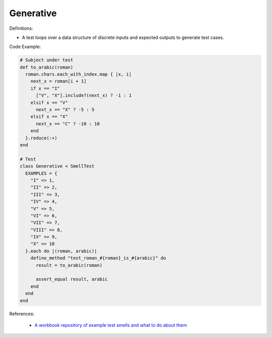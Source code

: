 Generative
^^^^^
Definitions:

* A test loops over a data structure of discrete inputs and expected outputs to generate test cases.


Code Example:

.. code-block:: ruby

  # Subject under test
  def to_arabic(roman)
    roman.chars.each_with_index.map { |x, i|
      next_x = roman[i + 1]
      if x == "I"
        ["V", "X"].include?(next_x) ? -1 : 1
      elsif x == "V"
        next_x == "X" ? -5 : 5
      elsif x == "X"
        next_x == "C" ? -10 : 10
      end
    }.reduce(:+)
  end

  # Test
  class Generative < SmellTest
    EXAMPLES = {
      "I" => 1,
      "II" => 2,
      "III" => 3,
      "IV" => 4,
      "V" => 5,
      "VI" => 6,
      "VII" => 7,
      "VIII" => 8,
      "IX" => 9,
      "X" => 10
    }.each do |(roman, arabic)|
      define_method "test_roman_#{roman}_is_#{arabic}" do
        result = to_arabic(roman)

        assert_equal result, arabic
      end
    end
  end

References:

 * `A workbook repository of example test smells and what to do about them <https://github.com/testdouble/test-smells>`_

